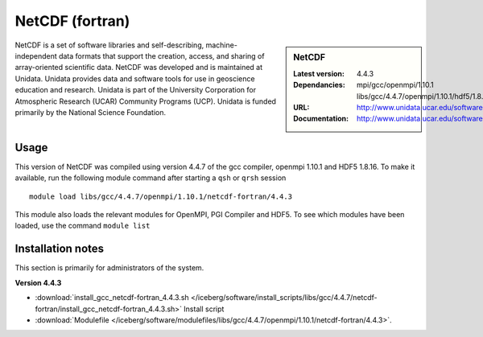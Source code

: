 .. _netcdf_fortran:

NetCDF (fortran)
================

.. sidebar:: NetCDF

   :Latest version: 4.4.3
   :Dependancies: mpi/gcc/openmpi/1.10.1 libs/gcc/4.4.7/openmpi/1.10.1/hdf5/1.8.16
   :URL: http://www.unidata.ucar.edu/software/netcdf/
   :Documentation: http://www.unidata.ucar.edu/software/netcdf/docs/


NetCDF is a set of software libraries and self-describing, machine-independent data formats that support the creation, access, and sharing of array-oriented scientific data. NetCDF was developed and is maintained at Unidata. Unidata provides data and software tools for use in geoscience education and research. Unidata is part of the University Corporation for Atmospheric Research (UCAR) Community Programs (UCP). Unidata is funded primarily by the National Science Foundation.

Usage
-----
This version of NetCDF was compiled using version 4.4.7 of the gcc compiler, openmpi 1.10.1 and HDF5 1.8.16.
To make it available, run the following module command after starting a ``qsh`` or ``qrsh`` session ::

    module load libs/gcc/4.4.7/openmpi/1.10.1/netcdf-fortran/4.4.3

This module also loads the relevant modules for OpenMPI, PGI Compiler and HDF5. To see which modules have been loaded, use the command ``module list``

Installation notes
------------------
This section is primarily for administrators of the system.

**Version 4.4.3**

* :download:`install_gcc_netcdf-fortran_4.4.3.sh </iceberg/software/install_scripts/libs/gcc/4.4.7/netcdf-fortran/install_gcc_netcdf-fortran_4.4.3.sh>` Install script
* :download:`Modulefile </iceberg/software/modulefiles/libs/gcc/4.4.7/openmpi/1.10.1/netcdf-fortran/4.4.3>`.
